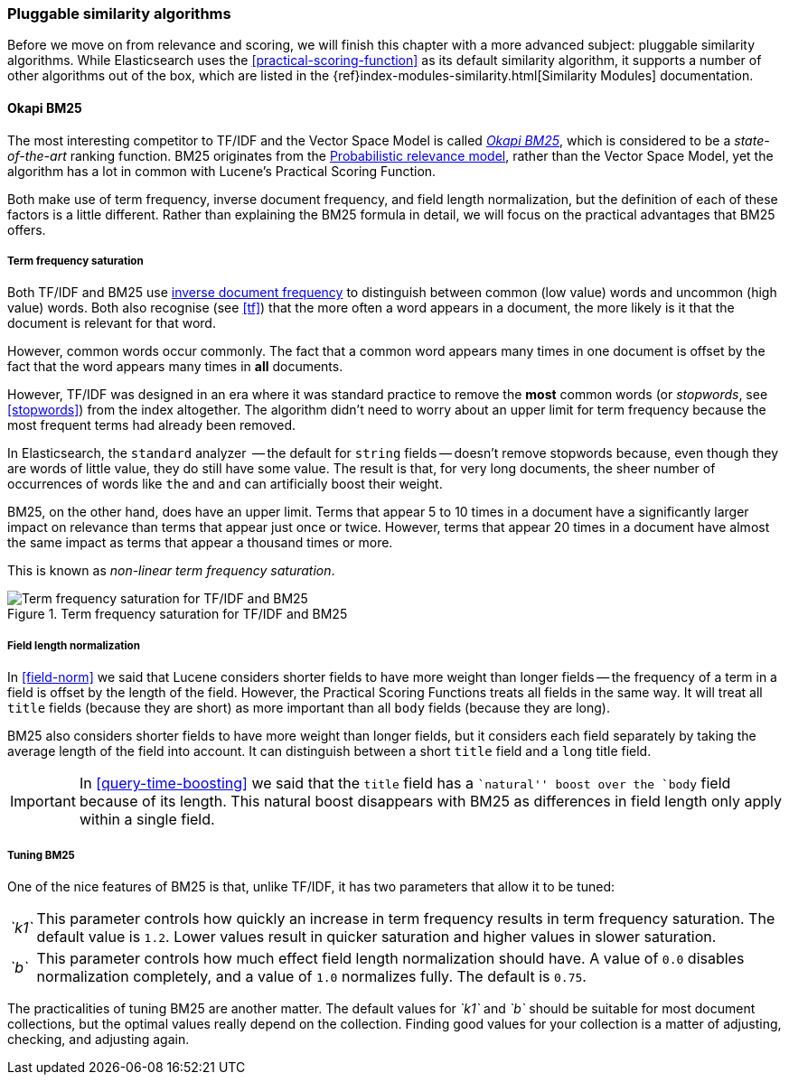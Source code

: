 [[pluggable-similarites]]
=== Pluggable similarity algorithms

Before we move on from relevance and scoring, we will finish this chapter with
a more advanced subject: pluggable similarity algorithms. While Elasticsearch
uses the <<practical-scoring-function>> as its default similarity algorithm,
it supports a number of other algorithms out of the box, which are listed
in the {ref}index-modules-similarity.html[Similarity Modules] documentation.

[[bm25]]
==== Okapi BM25

The most interesting competitor to TF/IDF and the Vector Space Model is called
http://en.wikipedia.org/wiki/Okapi_BM25[_Okapi BM25_], which is considered to
be a _state-of-the-art_ ranking function. BM25 originates from the
http://en.wikipedia.org/wiki/Probabilistic_relevance_model[Probabilistic relevance model],
rather than the Vector Space Model, yet the algorithm has a lot in common with
Lucene's Practical Scoring Function.

Both make use of term frequency, inverse document frequency, and field length
normalization, but the definition of each of these factors is a little
different.  Rather than explaining the BM25 formula in detail, we will focus
on the practical advantages that BM25 offers.

[[bm25-saturation]]
===== Term frequency saturation

Both TF/IDF and BM25 use <<idf,inverse document frequency>> to distinguish
between common (low value) words and uncommon (high value) words.  Both also
recognise (see <<tf>>) that the more often a word appears in a document, the
more likely is it that the document is relevant for that word.

However, common words occur commonly.  The fact that a common word appears
many times in one document is offset by the fact that the word appears many
times in *all* documents.

However, TF/IDF was designed in an era where it was standard practice to
remove the *most* common words (or _stopwords_, see <<stopwords>>) from the
index altogether. The algorithm didn't need to worry about an upper limit for
term frequency because the most frequent terms had already been removed.

In Elasticsearch, the `standard` analyzer  -- the default for `string` fields
-- doesn't remove stopwords because, even though they are words of little
value, they do still have some value.  The result is that, for very long
documents, the sheer number of occurrences of words like `the` and `and` can
artificially boost their weight.

BM25, on the other hand, does have an upper limit.  Terms that appear 5 to 10
times in a document have a significantly larger impact on relevance than terms
that appear just once or twice.  However, terms that appear 20 times in a
document have almost the same impact as terms that appear a thousand times or
more.

This is known as _non-linear term frequency saturation_.

[[img-bm25-saturation]]
.Term frequency saturation for TF/IDF and BM25
image::images/170_11_term_saturation.png[Term frequency saturation for TF/IDF and BM25]

[[bm25-normalization]]
===== Field length normalization

In <<field-norm>> we said that Lucene considers shorter fields to have
more weight than longer fields -- the frequency of a term in a field is offset
by the length of the field.  However, the Practical Scoring Functions treats
all fields in the same way.  It will treat all `title` fields (because they
are short) as more important than all `body` fields (because they are long).

BM25 also considers shorter fields to have more weight than longer fields, but
it considers each field separately by taking the average length of the field
into account. It can distinguish between a short `title` field and a `long`
title field.

IMPORTANT: In <<query-time-boosting>> we said that the `title` field has a
``natural'' boost over the `body` field because of its length.  This natural
boost disappears with BM25 as differences in field length only apply within a
single field.

[[bm25-tunability]]
===== Tuning BM25

One of the nice features of BM25 is that, unlike TF/IDF, it has two parameters
that allow it to be tuned:

[horizontal]
__`k1`__::

    This parameter controls how quickly an increase in term frequency results
    in term frequency saturation.  The default value is `1.2`. Lower values
    result in quicker saturation and higher values in slower saturation.

__`b`__::

    This parameter controls how much effect field length normalization should
    have. A value of `0.0` disables normalization completely, and a value of
    `1.0` normalizes fully. The default is `0.75`.


The practicalities of tuning BM25 are another matter. The default values for
__`k1`__ and __`b`__ should be suitable for most document collections, but the
optimal values really depend on the collection.  Finding good values for your
collection is a matter of adjusting, checking, and adjusting again.





